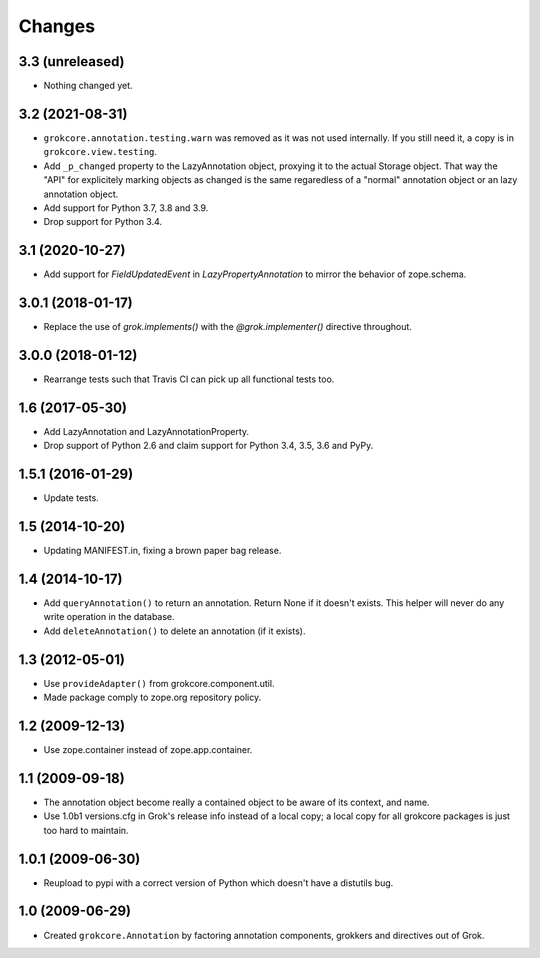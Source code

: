 Changes
=======

3.3 (unreleased)
----------------

- Nothing changed yet.


3.2 (2021-08-31)
----------------

- ``grokcore.annotation.testing.warn`` was removed as it was not used
  internally. If you still need it, a copy is in ``grokcore.view.testing``.

- Add ``_p_changed`` property to the LazyAnnotation object, proxying it to
  the actual Storage object. That way the "API" for explicitely marking
  objects as changed is the same regaredless of a "normal" annotation object
  or an lazy annotation object.

- Add support for Python 3.7, 3.8 and 3.9.

- Drop support for Python 3.4.


3.1 (2020-10-27)
----------------

- Add support for `FieldUpdatedEvent` in `LazyPropertyAnnotation` to
  mirror the behavior of zope.schema.


3.0.1 (2018-01-17)
------------------

- Replace the use of `grok.implements()` with the `@grok.implementer()`
  directive throughout.

3.0.0 (2018-01-12)
------------------

- Rearrange tests such that Travis CI can pick up all functional tests too.

1.6 (2017-05-30)
----------------

- Add LazyAnnotation and LazyAnnotationProperty.

- Drop support of Python 2.6 and claim support for Python 3.4, 3.5, 3.6 and PyPy.

1.5.1 (2016-01-29)
------------------

- Update tests.

1.5 (2014-10-20)
----------------

- Updating MANIFEST.in, fixing a brown paper bag release.

1.4 (2014-10-17)
----------------

- Add ``queryAnnotation()`` to return an annotation. Return None if it
  doesn't exists. This helper will never do any write operation in the
  database.

- Add ``deleteAnnotation()`` to delete an annotation (if it exists).

1.3 (2012-05-01)
----------------

- Use ``provideAdapter()`` from grokcore.component.util.

- Made package comply to zope.org repository policy.

1.2 (2009-12-13)
----------------

* Use zope.container instead of zope.app.container.

1.1 (2009-09-18)
----------------

* The annotation object become really a contained object to be aware
  of its context, and name.

* Use 1.0b1 versions.cfg in Grok's release info instead of a local
  copy; a local copy for all grokcore packages is just too hard to
  maintain.

1.0.1 (2009-06-30)
------------------

* Reupload to pypi with a correct version of Python which doesn't
  have a distutils bug.

1.0 (2009-06-29)
----------------

* Created ``grokcore.Annotation`` by factoring annotation components,
  grokkers and directives out of Grok.
